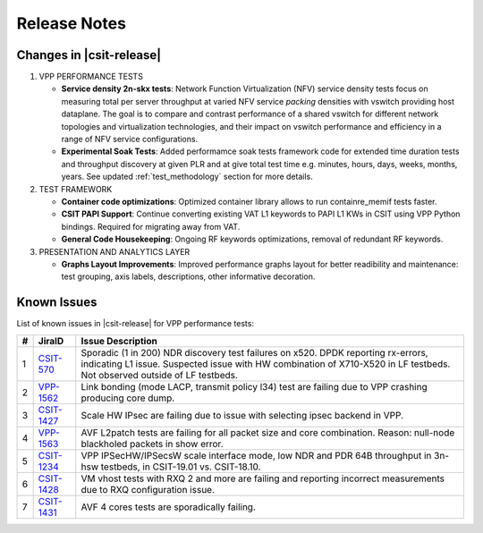 Release Notes
=============

Changes in |csit-release|
-------------------------

#. VPP PERFORMANCE TESTS

   - **Service density 2n-skx tests**: Network Function Virtualization (NFV)
     service density tests focus on measuring total per server throughput at
     varied NFV service *packing* densities with vswitch providing host
     dataplane. The goal is to compare and contrast performance of a shared
     vswitch for different network topologies and virtualization technologies,
     and their impact on vswitch performance and efficiency in a range of NFV
     service configurations.

   - **Experimental Soak Tests**: Added performamce soak tests framework
     code for extended time duration tests and throughput discovery
     at given PLR and at give total test time e.g. minutes, hours,
     days, weeks, months, years. See updated
     :ref:`test_methodology` section for more details.

#. TEST FRAMEWORK

   - **Container code optimizations**: Optimized container library allows to
     run containre_memif tests faster.

   - **CSIT PAPI Support**: Continue converting existing VAT L1 keywords to
     PAPI L1 KWs in CSIT using VPP Python bindings. Required for migrating away
     from VAT.

   - **General Code Housekeeping**: Ongoing RF keywords optimizations,
     removal of redundant RF keywords.

#. PRESENTATION AND ANALYTICS LAYER

   - **Graphs Layout Improvements**: Improved performance graphs layout
     for better readibility and maintenance: test grouping, axis
     labels, descriptions, other informative decoration.

..
    #. MISCELLANEOUS

       - **3n-dnv Tests (3rd Party)**: Published performance tests for 3n-
         dnv (3-Node Atom Denverton) from 3rd party testbeds running FD.io
         |csit-release| automated testing code.
         Only graphs for Packet Throughput and Speedup Multi-core and not
         for Packet Latency were published as there are no results for Packet
         Latency available.

.. raw:: latex

    \clearpage

.. _vpp_known_issues:

Known Issues
------------

List of known issues in |csit-release| for VPP performance tests:

+----+-----------------------------------------+---------------------------------------------------------------------------------------------------------------------------------+
| #  | JiraID                                  | Issue Description                                                                                                               |
+====+=========================================+=================================================================================================================================+
| 1  | `CSIT-570                               | Sporadic (1 in 200) NDR discovery test failures on x520. DPDK reporting rx-errors, indicating L1 issue.                         |
|    | <https://jira.fd.io/browse/CSIT-570>`_  | Suspected issue with HW combination of X710-X520 in LF testbeds. Not observed outside of LF testbeds.                           |
+----+-----------------------------------------+---------------------------------------------------------------------------------------------------------------------------------+
| 2  | `VPP-1562                               | Link bonding (mode LACP, transmit policy l34) test are failing due to VPP crashing producing core dump.                         |
|    | <https://jira.fd.io/browse/VPP-1562>`_  |                                                                                                                                 |
+----+-----------------------------------------+---------------------------------------------------------------------------------------------------------------------------------+
| 3  | `CSIT-1427                              | Scale HW IPsec are failing due to issue with selecting ipsec backend in VPP.                                                    |
|    | <https://jira.fd.io/browse/CSIT-1427>`_ |                                                                                                                                 |
+----+-----------------------------------------+---------------------------------------------------------------------------------------------------------------------------------+
| 4  | `VPP-1563                               | AVF L2patch tests are failing for all packet size and core combination. Reason: null-node blackholed packets in show error.     |
|    | <https://jira.fd.io/browse/VPP-1563>`_  |                                                                                                                                 |
+----+-----------------------------------------+---------------------------------------------------------------------------------------------------------------------------------+
| 5  | `CSIT-1234                              | VPP IPSecHW/IPSecsW scale interface mode, low NDR and PDR 64B throughput in 3n-hsw testbeds, in CSIT-19.01 vs. CSIT-18.10.      |
|    | <https://jira.fd.io/browse/CSIT-1234>`_ |                                                                                                                                 |
+----+-----------------------------------------+---------------------------------------------------------------------------------------------------------------------------------+
| 6  | `CSIT-1428                              | VM vhost tests with RXQ 2 and more are failing and reporting incorrect measurements due to RXQ configuration issue.             |
|    | <https://jira.fd.io/browse/CSIT-1428>`_ |                                                                                                                                 |
+----+-----------------------------------------+---------------------------------------------------------------------------------------------------------------------------------+
| 7  | `CSIT-1431                              | AVF 4 cores tests are sporadically failing.                                                                                     |
|    | <https://jira.fd.io/browse/CSIT-1431>`_ |                                                                                                                                 |
+----+-----------------------------------------+---------------------------------------------------------------------------------------------------------------------------------+

